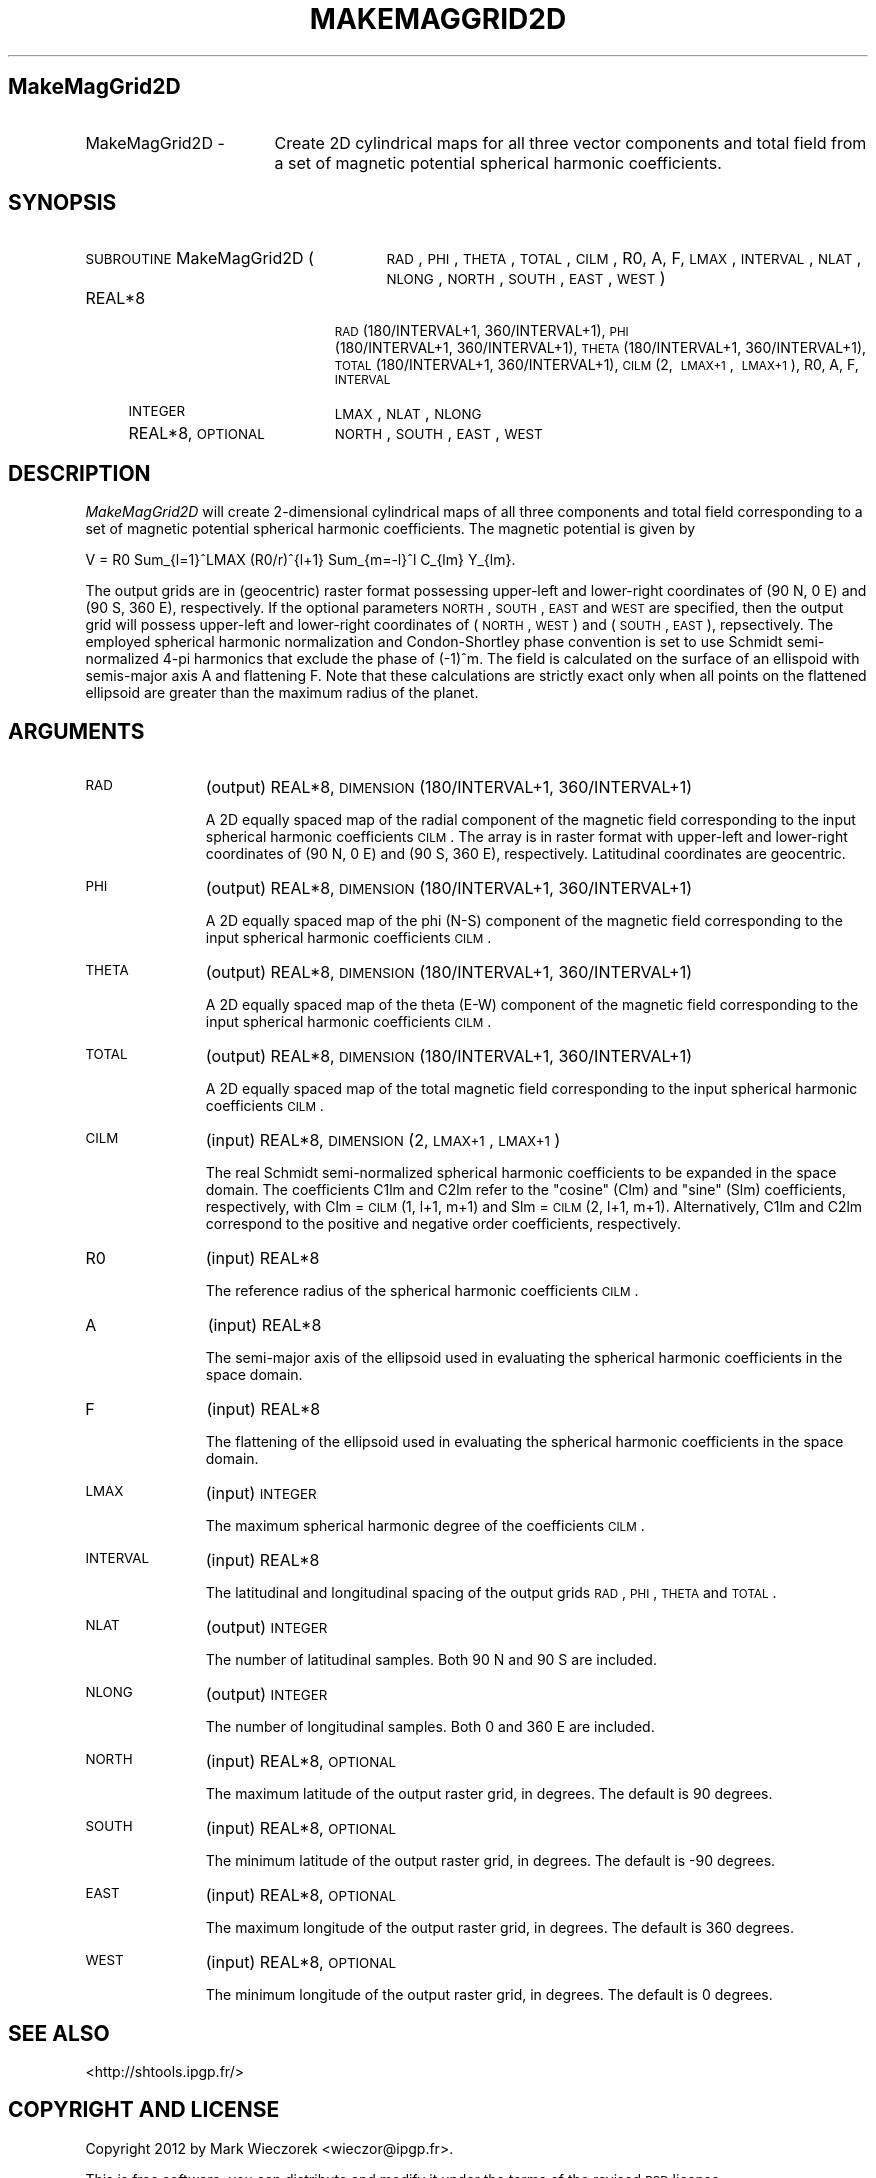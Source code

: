.\" Automatically generated by Pod::Man 2.16 (Pod::Simple 3.05)
.\"
.\" Standard preamble:
.\" ========================================================================
.de Sh \" Subsection heading
.br
.if t .Sp
.ne 5
.PP
\fB\\$1\fR
.PP
..
.de Sp \" Vertical space (when we can't use .PP)
.if t .sp .5v
.if n .sp
..
.de Vb \" Begin verbatim text
.ft CW
.nf
.ne \\$1
..
.de Ve \" End verbatim text
.ft R
.fi
..
.\" Set up some character translations and predefined strings.  \*(-- will
.\" give an unbreakable dash, \*(PI will give pi, \*(L" will give a left
.\" double quote, and \*(R" will give a right double quote.  \*(C+ will
.\" give a nicer C++.  Capital omega is used to do unbreakable dashes and
.\" therefore won't be available.  \*(C` and \*(C' expand to `' in nroff,
.\" nothing in troff, for use with C<>.
.tr \(*W-
.ds C+ C\v'-.1v'\h'-1p'\s-2+\h'-1p'+\s0\v'.1v'\h'-1p'
.ie n \{\
.    ds -- \(*W-
.    ds PI pi
.    if (\n(.H=4u)&(1m=24u) .ds -- \(*W\h'-12u'\(*W\h'-12u'-\" diablo 10 pitch
.    if (\n(.H=4u)&(1m=20u) .ds -- \(*W\h'-12u'\(*W\h'-8u'-\"  diablo 12 pitch
.    ds L" ""
.    ds R" ""
.    ds C` ""
.    ds C' ""
'br\}
.el\{\
.    ds -- \|\(em\|
.    ds PI \(*p
.    ds L" ``
.    ds R" ''
'br\}
.\"
.\" Escape single quotes in literal strings from groff's Unicode transform.
.ie \n(.g .ds Aq \(aq
.el       .ds Aq '
.\"
.\" If the F register is turned on, we'll generate index entries on stderr for
.\" titles (.TH), headers (.SH), subsections (.Sh), items (.Ip), and index
.\" entries marked with X<> in POD.  Of course, you'll have to process the
.\" output yourself in some meaningful fashion.
.ie \nF \{\
.    de IX
.    tm Index:\\$1\t\\n%\t"\\$2"
..
.    nr % 0
.    rr F
.\}
.el \{\
.    de IX
..
.\}
.\"
.\" Accent mark definitions (@(#)ms.acc 1.5 88/02/08 SMI; from UCB 4.2).
.\" Fear.  Run.  Save yourself.  No user-serviceable parts.
.    \" fudge factors for nroff and troff
.if n \{\
.    ds #H 0
.    ds #V .8m
.    ds #F .3m
.    ds #[ \f1
.    ds #] \fP
.\}
.if t \{\
.    ds #H ((1u-(\\\\n(.fu%2u))*.13m)
.    ds #V .6m
.    ds #F 0
.    ds #[ \&
.    ds #] \&
.\}
.    \" simple accents for nroff and troff
.if n \{\
.    ds ' \&
.    ds ` \&
.    ds ^ \&
.    ds , \&
.    ds ~ ~
.    ds /
.\}
.if t \{\
.    ds ' \\k:\h'-(\\n(.wu*8/10-\*(#H)'\'\h"|\\n:u"
.    ds ` \\k:\h'-(\\n(.wu*8/10-\*(#H)'\`\h'|\\n:u'
.    ds ^ \\k:\h'-(\\n(.wu*10/11-\*(#H)'^\h'|\\n:u'
.    ds , \\k:\h'-(\\n(.wu*8/10)',\h'|\\n:u'
.    ds ~ \\k:\h'-(\\n(.wu-\*(#H-.1m)'~\h'|\\n:u'
.    ds / \\k:\h'-(\\n(.wu*8/10-\*(#H)'\z\(sl\h'|\\n:u'
.\}
.    \" troff and (daisy-wheel) nroff accents
.ds : \\k:\h'-(\\n(.wu*8/10-\*(#H+.1m+\*(#F)'\v'-\*(#V'\z.\h'.2m+\*(#F'.\h'|\\n:u'\v'\*(#V'
.ds 8 \h'\*(#H'\(*b\h'-\*(#H'
.ds o \\k:\h'-(\\n(.wu+\w'\(de'u-\*(#H)/2u'\v'-.3n'\*(#[\z\(de\v'.3n'\h'|\\n:u'\*(#]
.ds d- \h'\*(#H'\(pd\h'-\w'~'u'\v'-.25m'\f2\(hy\fP\v'.25m'\h'-\*(#H'
.ds D- D\\k:\h'-\w'D'u'\v'-.11m'\z\(hy\v'.11m'\h'|\\n:u'
.ds th \*(#[\v'.3m'\s+1I\s-1\v'-.3m'\h'-(\w'I'u*2/3)'\s-1o\s+1\*(#]
.ds Th \*(#[\s+2I\s-2\h'-\w'I'u*3/5'\v'-.3m'o\v'.3m'\*(#]
.ds ae a\h'-(\w'a'u*4/10)'e
.ds Ae A\h'-(\w'A'u*4/10)'E
.    \" corrections for vroff
.if v .ds ~ \\k:\h'-(\\n(.wu*9/10-\*(#H)'\s-2\u~\d\s+2\h'|\\n:u'
.if v .ds ^ \\k:\h'-(\\n(.wu*10/11-\*(#H)'\v'-.4m'^\v'.4m'\h'|\\n:u'
.    \" for low resolution devices (crt and lpr)
.if \n(.H>23 .if \n(.V>19 \
\{\
.    ds : e
.    ds 8 ss
.    ds o a
.    ds d- d\h'-1'\(ga
.    ds D- D\h'-1'\(hy
.    ds th \o'bp'
.    ds Th \o'LP'
.    ds ae ae
.    ds Ae AE
.\}
.rm #[ #] #H #V #F C
.\" ========================================================================
.\"
.IX Title "MAKEMAGGRID2D 1"
.TH MAKEMAGGRID2D 1 "2012-03-08" "SHTOOLS 2.7" "SHTOOLS 2.7"
.\" For nroff, turn off justification.  Always turn off hyphenation; it makes
.\" way too many mistakes in technical documents.
.if n .ad l
.nh
.SH "MakeMagGrid2D"
.IX Header "MakeMagGrid2D"
.IP "MakeMagGrid2D \-" 17
.IX Item "MakeMagGrid2D -"
Create 2D cylindrical maps for all three vector components and total field from a set of magnetic potential spherical harmonic coefficients.
.SH "SYNOPSIS"
.IX Header "SYNOPSIS"
.IP "\s-1SUBROUTINE\s0 MakeMagGrid2D (" 27
.IX Item "SUBROUTINE MakeMagGrid2D ("
\&\s-1RAD\s0, \s-1PHI\s0, \s-1THETA\s0, \s-1TOTAL\s0, \s-1CILM\s0, R0, A, F, \s-1LMAX\s0, \s-1INTERVAL\s0, \s-1NLAT\s0, \s-1NLONG\s0, \s-1NORTH\s0, \s-1SOUTH\s0, \s-1EAST\s0, \s-1WEST\s0 )
.RS 4
.IP "REAL*8" 19
.IX Item "REAL*8"
\&\s-1RAD\s0(180/INTERVAL+1,\ 360/INTERVAL+1), \s-1PHI\s0(180/INTERVAL+1,\ 360/INTERVAL+1), \s-1THETA\s0(180/INTERVAL+1,\ 360/INTERVAL+1), \s-1TOTAL\s0(180/INTERVAL+1,\ 360/INTERVAL+1), \s-1CILM\s0(2,\ \s-1LMAX+1\s0,\ \s-1LMAX+1\s0), R0, A, F, \s-1INTERVAL\s0
.IP "\s-1INTEGER\s0" 19
.IX Item "INTEGER"
\&\s-1LMAX\s0, \s-1NLAT\s0, \s-1NLONG\s0
.IP "REAL*8, \s-1OPTIONAL\s0" 19
.IX Item "REAL*8, OPTIONAL"
\&\s-1NORTH\s0, \s-1SOUTH\s0, \s-1EAST\s0, \s-1WEST\s0
.RE
.RS 4
.RE
.SH "DESCRIPTION"
.IX Header "DESCRIPTION"
\&\fIMakeMagGrid2D\fR will create 2\-dimensional cylindrical maps of all three components and total field corresponding to a set of magnetic potential spherical harmonic coefficients. The magnetic potential is given by
.PP
V = R0 Sum_{l=1}^LMAX (R0/r)^{l+1} Sum_{m=\-l}^l C_{lm} Y_{lm}.
.PP
The output grids are in (geocentric) raster format possessing upper-left and lower-right coordinates of (90 N, 0 E) and (90 S, 360 E), respectively. If the optional parameters \s-1NORTH\s0, \s-1SOUTH\s0, \s-1EAST\s0 and \s-1WEST\s0 are specified, then the output grid will possess upper-left and lower-right coordinates of (\s-1NORTH\s0, \s-1WEST\s0) and (\s-1SOUTH\s0, \s-1EAST\s0), repsectively. The employed spherical harmonic normalization and Condon-Shortley phase convention is set to use Schmidt semi-normalized 4\-pi harmonics that exclude the phase of (\-1)^m. The field is calculated on the surface of an ellispoid with semis-major axis A and flattening F. Note that these calculations are strictly exact only when all points on the flattened ellipsoid are greater than the maximum radius of the planet.
.SH "ARGUMENTS"
.IX Header "ARGUMENTS"
.IP "\s-1RAD\s0" 11
.IX Item "RAD"
(output) REAL*8, \s-1DIMENSION\s0(180/INTERVAL+1, 360/INTERVAL+1)
.Sp
A 2D equally spaced map of the radial component of the magnetic field corresponding to the input spherical harmonic coefficients \s-1CILM\s0. The  array is in raster format with upper-left and lower-right coordinates of (90 N, 0 E) and (90 S, 360 E), respectively. Latitudinal coordinates are geocentric.
.IP "\s-1PHI\s0" 11
.IX Item "PHI"
(output) REAL*8, \s-1DIMENSION\s0(180/INTERVAL+1, 360/INTERVAL+1)
.Sp
A 2D equally spaced map of the phi (N\-S) component of the magnetic field corresponding to the input spherical harmonic coefficients \s-1CILM\s0.
.IP "\s-1THETA\s0" 11
.IX Item "THETA"
(output) REAL*8, \s-1DIMENSION\s0(180/INTERVAL+1, 360/INTERVAL+1)
.Sp
A 2D equally spaced map of the theta (E\-W) component of the magnetic field corresponding to the input spherical harmonic coefficients \s-1CILM\s0.
.IP "\s-1TOTAL\s0" 11
.IX Item "TOTAL"
(output) REAL*8, \s-1DIMENSION\s0(180/INTERVAL+1, 360/INTERVAL+1)
.Sp
A 2D equally spaced map of the total magnetic field corresponding to the input spherical harmonic coefficients \s-1CILM\s0.
.IP "\s-1CILM\s0" 11
.IX Item "CILM"
(input) REAL*8, \s-1DIMENSION\s0 (2, \s-1LMAX+1\s0, \s-1LMAX+1\s0)
.Sp
The real Schmidt semi-normalized spherical harmonic coefficients to be expanded in the space domain. The coefficients C1lm and C2lm refer to the \*(L"cosine\*(R" (Clm) and \*(L"sine\*(R" (Slm) coefficients, respectively, with Clm = \s-1CILM\s0(1, l+1, m+1) and Slm = \s-1CILM\s0(2, l+1, m+1). Alternatively, C1lm and C2lm correspond to the positive and negative order coefficients, respectively.
.IP "R0" 11
.IX Item "R0"
(input) REAL*8
.Sp
The reference radius of the spherical harmonic coefficients \s-1CILM\s0.
.IP "A" 11
.IX Item "A"
(input) REAL*8
.Sp
The semi-major axis of the ellipsoid used in evaluating the spherical harmonic coefficients in the space domain.
.IP "F" 11
.IX Item "F"
(input) REAL*8
.Sp
The flattening of the ellipsoid used in evaluating the spherical harmonic coefficients in the space domain.
.IP "\s-1LMAX\s0" 11
.IX Item "LMAX"
(input) \s-1INTEGER\s0
.Sp
The maximum spherical harmonic degree of the coefficients \s-1CILM\s0.
.IP "\s-1INTERVAL\s0" 11
.IX Item "INTERVAL"
(input) REAL*8
.Sp
The latitudinal and longitudinal spacing of the output grids \s-1RAD\s0, \s-1PHI\s0, \s-1THETA\s0 and \s-1TOTAL\s0.
.IP "\s-1NLAT\s0" 11
.IX Item "NLAT"
(output) \s-1INTEGER\s0
.Sp
The number of latitudinal samples. Both 90 N and 90 S are included.
.IP "\s-1NLONG\s0" 11
.IX Item "NLONG"
(output) \s-1INTEGER\s0
.Sp
The number of longitudinal samples. Both 0 and 360 E are included.
.IP "\s-1NORTH\s0" 11
.IX Item "NORTH"
(input) REAL*8, \s-1OPTIONAL\s0
.Sp
The maximum latitude of the output raster grid, in degrees. The default is 90 degrees.
.IP "\s-1SOUTH\s0" 11
.IX Item "SOUTH"
(input) REAL*8, \s-1OPTIONAL\s0
.Sp
The minimum latitude of the output raster grid, in degrees. The default is \-90 degrees.
.IP "\s-1EAST\s0" 11
.IX Item "EAST"
(input) REAL*8, \s-1OPTIONAL\s0
.Sp
The maximum longitude of the output raster grid, in degrees. The default is 360 degrees.
.IP "\s-1WEST\s0" 11
.IX Item "WEST"
(input) REAL*8, \s-1OPTIONAL\s0
.Sp
The minimum longitude of the output raster grid, in degrees. The default is 0 degrees.
.SH "SEE ALSO"
.IX Header "SEE ALSO"
<http://shtools.ipgp.fr/>
.SH "COPYRIGHT AND LICENSE"
.IX Header "COPYRIGHT AND LICENSE"
Copyright 2012 by Mark Wieczorek <wieczor@ipgp.fr>.
.PP
This is free software; you can distribute and modify it under the terms of the revised \s-1BSD\s0 license.

